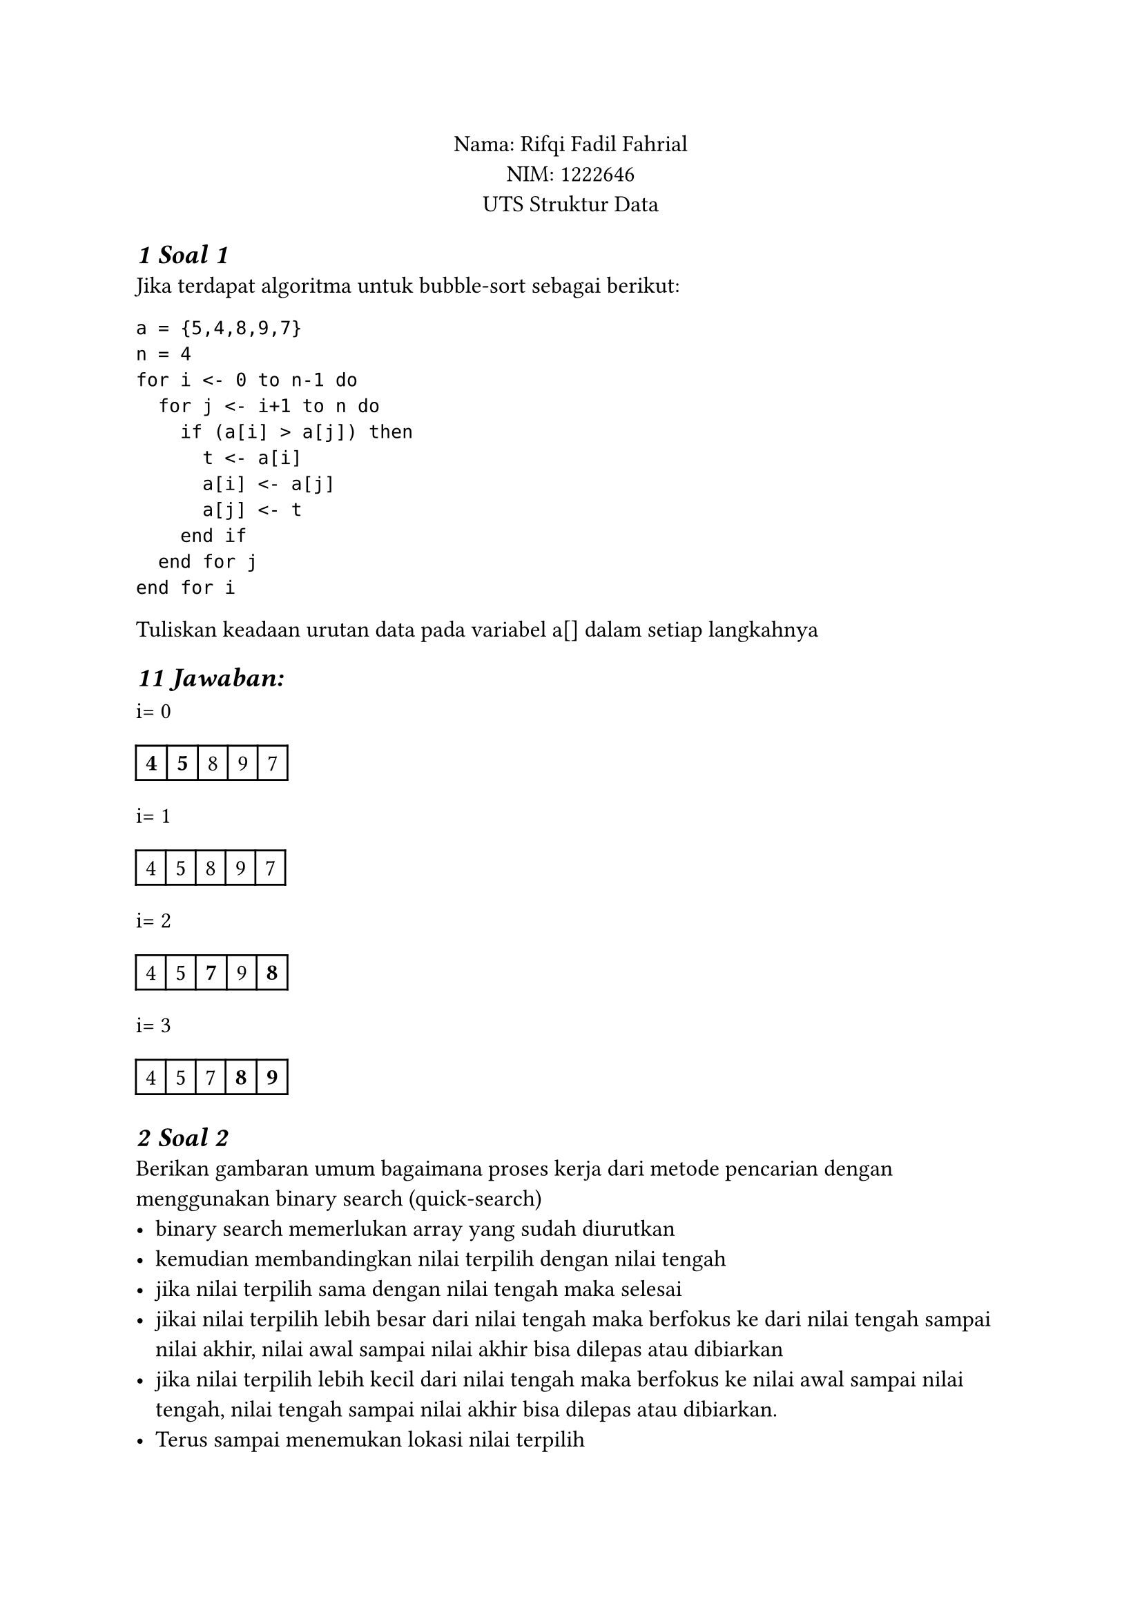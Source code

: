 #set text(font: "Arial", size: 12pt)
#set heading(numbering: "1")
#show heading: set text(size: 14pt, style: "oblique")

#align(center)[
Nama: Rifqi Fadil Fahrial  \
NIM: 1222646 \
UTS Struktur Data \
]

= Soal 1
Jika terdapat algoritma untuk bubble-sort sebagai berikut:
```
a = {5,4,8,9,7}
n = 4
for i <- 0 to n-1 do 
  for j <- i+1 to n do 
    if (a[i] > a[j]) then 
      t <- a[i]
      a[i] <- a[j]
      a[j] <- t 
    end if 
  end for j 
end for i
```
Tuliskan keadaan urutan data pada variabel a[] dalam setiap langkahnya

== Jawaban:

i= 0 \
#table(
  columns: (auto,auto,auto,auto,auto),
  align: center,
  stroke: (left: 1pt, right: 1pt, top: 1pt, bottom: 1pt),
  [*4*],[*5*],[8],[9],[7],
)
i= 1 \
#table(
  columns: (auto,auto,auto,auto,auto),
  align: center,
  stroke: (left: 1pt, right: 1pt, top: 1pt, bottom: 1pt),
  [4],[5],[8],[9],[7],
)

i= 2 \
#table(
  columns: (auto,auto,auto,auto,auto),
  align: center,
  stroke: (left: 1pt, right: 1pt, top: 1pt, bottom: 1pt),
  [4],[5],[*7*],[9],[*8*],
)

i= 3 \
#table(
  columns: (auto,auto,auto,auto,auto),
  align: center,
  stroke: (left: 1pt, right: 1pt, top: 1pt, bottom: 1pt),
  [4],[5],[7],[*8*],[*9*],
)

= Soal 2
Berikan gambaran umum bagaimana proses kerja dari metode pencarian dengan menggunakan binary search (quick-search)
- binary search memerlukan array yang sudah diurutkan
- kemudian membandingkan nilai terpilih dengan nilai tengah
- jika nilai terpilih sama dengan nilai tengah maka selesai
- jikai nilai terpilih lebih besar dari nilai tengah maka berfokus ke dari nilai tengah sampai nilai akhir, nilai awal sampai nilai akhir bisa dilepas atau dibiarkan
- jika nilai terpilih lebih kecil dari nilai tengah maka berfokus ke nilai awal sampai nilai tengah, nilai tengah sampai nilai akhir bisa dilepas atau dibiarkan.
- Terus sampai menemukan lokasi nilai terpilih 

= Soal 3
Jika kita mempunyai data terstruktur (Struct) untuk tanggal sbb nama_hari, no_tgl, nama_bulan,no_bulan dan tahun, dan data terstruktur (Struct) untuk karyawan sbb: NIP, nama_kar, tanggal_lahir dan golongan. Dimana tanggal_lahir merujuk pada data terstruktur tanggal diatas. (Struktur dalam struktur)
- Definisikan struktur data diatas sesuai dengan bahasa pemrograman yang anda kuasai untuk jumlah karyawan sebanyak 20 orang. (Array of sctruct)
- Tuliskan prosedur input data (memasukan data) untuk 20 orang karyawan tersebut

```zig
// menggunakan bahasa pemrograman zig
const std = @import("std");
const MAX_KARYAWAN = 20;

// Struktur Tanggal
const Tanggal = struct {
    nama_hari: [10]u8,
    no_tgl: i32,
    nama_bulan: [10]u8,
    no_bulan: i32,
    tahun: i32,
};

// Struktur Karyawan
const Karyawan = struct {
    NIP: [20]u8,
    nama_kar: [50]u8,
    tanggal_lahir: Tanggal,
    golongan: [5]u8,
};

// Array untuk menyimpan data karyawan
var daftarKaryawan: [MAX_KARYAWAN]Karyawan = undefined;

// Fungsi Input Karyawan
pub fn inputDataKaryawan() void {
    const stdin = std.io.getStdIn().reader();
    const stdout = std.io.getStdOut().writer();

    stdout.print("=== INPUT DATA KARYAWAN ===\n", .{}) catch {};

    var i: usize = 0;
    while (i < MAX_KARYAWAN) : (i += 1) {
        stdout.print("\nData Karyawan ke-{d}\n", .{i + 1}) catch {};

        // Input NIP
        stdout.print("NIP: ", .{}) catch {};
        readStringIntoBuffer(&daftarKaryawan[i].NIP, stdin) catch |err| {
            std.debug.print("Error reading NIP: {}\n", .{err});
            continue;
        };

        // Input Nama
        stdout.print("Nama: ", .{}) catch {};
        readStringIntoBuffer(&daftarKaryawan[i].nama_kar, stdin) catch |err| {
            std.debug.print("Error reading Name: {}\n", .{err});
            continue;
        };
        // Input Golongan karyawan
        stdout.print("Golongan: ", .{}) catch {};
        readStringIntoBuffer(&daftarKaryawan[i].golongan, stdin) catch |err| {
            std.debug.print("Error reading Employee Class: {}\n", .{err});
            continue;
        };

        stdout.print("==========\nInput Data Tanggal Lahir:\n", .{}) catch {};

        // Input Nama Hari
        stdout.print("Nama Hari: ", .{}) catch {};
        readStringIntoBuffer(&daftarKaryawan[i].tanggal_lahir.nama_hari, stdin) catch |err| {
            std.debug.print("Error membaca nama Hari: {}\n", .{err});
            continue;
        };

        // Input Tanggal
        stdout.print("Tanggal: ", .{}) catch {};
        daftarKaryawan[i].tanggal_lahir.no_tgl = readInt(i32, stdin) catch |err| {
            std.debug.print("Error membaca Tanggal: {}\n", .{err});
            continue;
        };

        // Input Nama Bulan
        stdout.print("Nama Bulan: ", .{}) catch {};
        readStringIntoBuffer(&daftarKaryawan[i].tanggal_lahir.nama_bulan, stdin) catch |err| {
            std.debug.print("Error Membaca nama Bulan: {}\n", .{err});
            continue;
        };

        // Input Nomor Bulan
        stdout.print("Nomor Bulan: ", .{}) catch {};
        daftarKaryawan[i].tanggal_lahir.no_bulan = readInt(i32, stdin) catch |err| {
            std.debug.print("Error membaca Nomor BUlan: {}\n", .{err});
            continue;
        };

        // Input Tahun
        stdout.print("Tahun: ", .{}) catch {};
        daftarKaryawan[i].tanggal_lahir.tahun = readInt(i32, stdin) catch |err| {
            std.debug.print("Error membaca Tahun: {}\n", .{err});
            continue;
        };
    }

    stdout.print("\nData {d} karyawan berhasil diinput!\n", .{MAX_KARYAWAN}) catch {};
}

// fungsi membaca string untuk fixed size buffer dari input
fn readStringIntoBuffer(buffer: []u8, reader: anytype) !void {
    var line_buf: [100]u8 = undefined;
    if (try reader.readUntilDelimiterOrEof(&line_buf, '\n')) |line| {
        const len = @min(line.len, buffer.len - 1);
        for (0..len) |i| {
            buffer[i] = line[i];
        }
        buffer[len] = 0; // Null terminator
    }
}

// Helper function to read an integer from stdin
// fungsi membaca integer dari input
fn readInt(comptime T: type, reader: anytype) !T {
    var line_buf: [100]u8 = undefined;
    if (try reader.readUntilDelimiterOrEof(&line_buf, '\n')) |line| {
        // Trim the line to remove any trailing newlines or carriage returns
        var trimmed_line = line;
        while (trimmed_line.len > 0 and (trimmed_line[trimmed_line.len - 1] == '\n' or trimmed_line[trimmed_line.len - 1] == '\r')) {
            trimmed_line = trimmed_line[0 .. trimmed_line.len - 1];
        }
        return std.fmt.parseInt(T, trimmed_line, 10);
    } else {
        return error.InvalidInput;
    }
}

// menjalankan program
pub fn main() void {
    inputDataKaryawan();
}

```

= Berdasarkan gambar berikut, berikan urutan perintah PUSH() dan POP() yang terjadi pada stack
berikut ini:

```
//memindahkan balok O
POP(C,4) //pop balok O
PUSH(F,2) //push balok O ke F2

//memindahkan balok p
POP(C,3) //pop balok P
PUSH(A,3) // push balok P ke A3

//memindahkan balok O ke semula
POP(F,2) // pop balok O
PUSH(C,3) // push balok O ke A1

POP(A,3) //pop balok P
PUSH(C,4) //push balok P ke C4

POP(J,5) //pop balok Y
PUSH(F,2) //push balok Y ke F2

POP(i,4) //pop balok W
PUSH(F,3) //push balok W ke F3

POP(J,4) //pop balok W
PUSH(F,4) //push balok W ke F4

POP(J,3) //pop balok R
PUSH(A,3) //push balok R ke A3

POP(I,3) //pop balok R
PUSH(A,4) //push balok R ke A4

POP(H,3) //pop balok R
PUSH(A,5) //push balok R ke A5

POP(J,2) //pop balok T
PUSH(E,3) //push balok T ke E3

POP(I,2) //pop balok T
PUSH(E,4) //push balok T ke E4

POP(H,2) //pop balok T
PUSH(E,5) //push balok T ke E5

//kembalikan R ke balok biasa
POP(A,5) //pop balok R
PUSH(J,2) //push balok R ke J2

POP(A,4) //pop balok R
PUSH(I,2) //push balok R ke I2

POP(A,3) //pop balok R
PUSH(H,2) //push balok R ke H2

//kembalikan T ke balok biasa
POP(E,5) //pop balok T
PUSH(J,3) //push balok T ke J3

POP(E,4) //pop balok T
PUSH(I,3) //push balok T ke I3

POP(E,3) //pop balok T
PUSH(H,3) //push balok T ke H3

//kembalikan balok R ke balok biasa
POP(F,4) //pop balok W
PUSH(J,4) //push balok W ke J4

POP(F,3) //pop balok W
PUSH(I,4) //push balok W ke I4

//kembalikan balok Y ke balok biasa
POP(F,2) //pop balok Y
PUSH(J,5) //push balok Y ke J5
```
#table(
  columns: (auto,auto,auto,auto,auto,auto,auto,auto,auto,auto),
  align: center,
  stroke: (left: 1pt, right: 1pt, top: 1pt, bottom: 1pt),
  [],[],[],[],[],[],[],[],[],[Y],
  [],[P],[],[],[],[],[],[],[W],[W],
  [P],[O],[P],[],[],[],[],[T],[T],[T],
  [K],[K],[K],[K],[K],[],[T],[R],[R],[R],
  [D],[D],[D],[D],[D],[D],[D],[D],[D],[D],
  [A],[B],[C],[D],[E],[F],[G],[H],[I],[J]
)



= Soal 5
Tuliskan code program dalam bahasa pemrograman yang anda kuasai untuk prosedur / fungsi
PUSH() dan POP() yang memperhatikan segala kemungkinan yang terjadi dalam programnya
misalkan stack nya penuh dst.
```zig
//ditulis dengan bahasa pemrograman zig
const std = @import("std");

pub const Stack = struct {
    data: [100]i32,
    top: i32,

    // inisialisasi stack
    pub fn init() Stack {
        return Stack{
            .data = undefined,
            .top = -1,
        };
    }

    // mengecek apakah stack kosong
    pub fn isEmpty(self: *Stack) bool {
        return self.top == -1;
    }

    // mengecek apakah stack penuh
    pub fn isFull(self: *Stack) bool {
        return self.top == 99; // MAX_SIZE - 1
    }

    // push elemen ke stack
    pub fn push(self: *Stack, value: i32) bool {
        // cek apakah stack penuh
        if (self.isFull()) {
            std.debug.print("Error: Stack overflow\n", .{});
            return false; // Push gagal
        }

        // tambah top dan tambah nilai
        self.top += 1;
        self.data[@as(usize, @intCast(self.top))] = value;
        std.debug.print("berhasil push nilai {d} ke stack\n", .{value});
        return true; // Push berhasil
    }

    // pop elemen dari stack
    pub fn pop(self: *Stack) ?i32 {
        // cek apakah stack kosong
        if (self.isEmpty()) {
            std.debug.print("Error: Stack underflow\n", .{});
            return null; // Pop gagal
        }

        // mengambil nilai atau dan mengurangi top
        const value = self.data[@as(usize, @intCast(self.top))];
        self.top -= 1;
        std.debug.print("berhasil pop nilai {d} dari stack\n", .{value});
        return value; // kembalikan value
    }
};

// demonstrasi penggunaan
pub fn demonstrateStack() void {
    var myStack = Stack.init();

    _ = myStack.push(10);
    _ = myStack.push(20);
    _ = myStack.push(30);

    if (myStack.pop()) |value| {
        std.debug.print("Popped value: {d}\n", .{value});
    }

    if (myStack.pop()) |value| {
        std.debug.print("Popped value: {d}\n", .{value});
    }

    if (myStack.pop()) |value| {
        std.debug.print("Popped value: {d}\n", .{value});
    }

    // memcoba pop dari atas
    if (myStack.pop() == null) {
        std.debug.print("tidak dapat pop dari stack kosong\n", .{});
    }
}

// memulai program
pub fn main() void {
    demonstrateStack();
}
```
